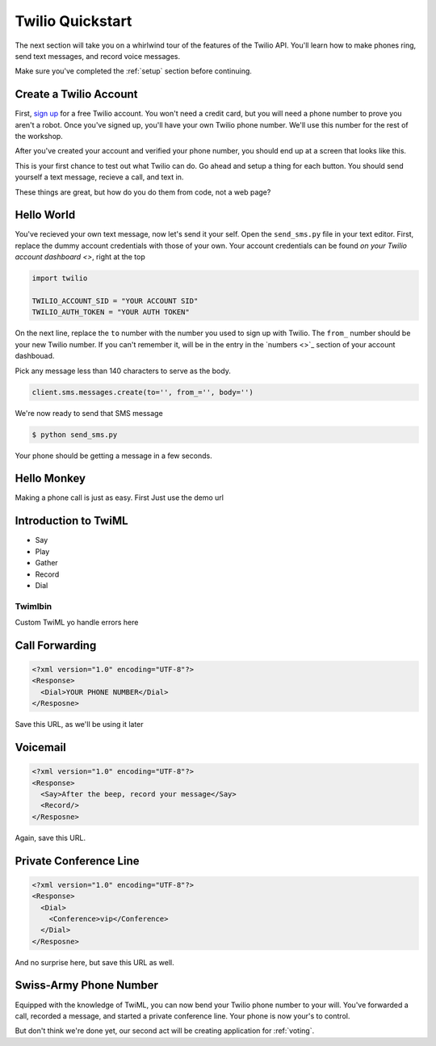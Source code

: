 .. _quickstart:

Twilio Quickstart
=================

The next section will take you on a whirlwind tour of the features of the
Twilio API. You'll learn how to make phones ring, send text messages, and
record voice messages. 

Make sure you've completed the :ref:`setup` section before continuing.

Create a Twilio Account
-----------------------

First, `sign up`_ for a free Twilio account. You won't need a credit card, but
you will need a phone number to prove you aren't a robot. Once you've signed
up, you'll have your own Twilio phone number. We'll use this number for the
rest of the workshop.

.. _sign up: https://www.twilio.com/try-twilio

After you've created your account and verified your phone number, you should
end up at a screen that looks like this.

.. image:: _static/testdrive.png

This is your first chance to test out what Twilio can do. Go ahead and setup a
thing for each button. You should send yourself a text message, recieve a call, and text in.

These things are great, but how do you do them from code, not a web page?


Hello World
-----------

You've recieved your own text message, now let's send it your self. Open the
``send_sms.py`` file in your text editor. First, replace the dummy account
credentials with those of your own. Your account credentials can be found `on
your Twilio account dashboard <>`, right at the top

.. code-block:: python

    import twilio

    TWILIO_ACCOUNT_SID = "YOUR ACCOUNT SID"
    TWILIO_AUTH_TOKEN = "YOUR AUTH TOKEN"

On the next line, replace the ``to`` number with the number you used to sign up
with Twilio. The ``from_`` number should be your new Twilio number. If you
can't remember it, will be in the entry in the `numbers <>`_ section of your
account dashbouad.

Pick any message less than 140 characters to serve as the body.

.. code-block:: python

    client.sms.messages.create(to='', from_='', body='')

We're now ready to send that SMS message

.. code-block:: bash

    $ python send_sms.py

Your phone should be getting a message in a few seconds.

Hello Monkey
------------

Making a phone call is just as easy. First
Just use the demo url


Introduction to TwiML
---------------------

* Say
* Play
* Gather
* Record
* Dial

Twimlbin
~~~~~~~~
Custom TwiML yo
handle errors here


Call Forwarding
---------------

.. code-block:: xml

    <?xml version="1.0" encoding="UTF-8"?>
    <Response>
      <Dial>YOUR PHONE NUMBER</Dial>
    </Resposne>

Save this URL, as we'll be using it later


Voicemail
---------

.. code-block:: xml

    <?xml version="1.0" encoding="UTF-8"?>
    <Response>
      <Say>After the beep, record your message</Say>
      <Record/>
    </Resposne>


Again, save this URL.


Private Conference Line
-----------------------

.. code-block:: xml

    <?xml version="1.0" encoding="UTF-8"?>
    <Response>
      <Dial>
        <Conference>vip</Conference>
      </Dial>
    </Resposne>

And no surprise here, but save this URL as well.

Swiss-Army Phone Number
-----------------------

Equipped with the knowledge of TwiML, you can now bend your Twilio phone number to your will. You've forwarded a call, recorded a message, and started a private conference line. Your phone is now your's to control.

But don't think we're done yet, our second act will be creating application for :ref:`voting`.
